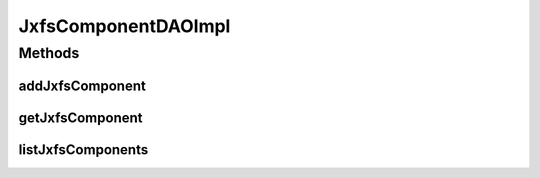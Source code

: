 .. java:import:: java.util List

.. java:import:: org.apache.log4j Logger

.. java:import:: org.springframework.stereotype Repository

.. java:import:: com.ncr ATMMonitoring.pojo.JxfsComponent

JxfsComponentDAOImpl
====================

.. java:package:: com.ncr.ATMMonitoring.dao
   :noindex:

.. java:type:: @Repository public class JxfsComponentDAOImpl extends AbstractGenericDAO<JxfsComponent> implements JxfsComponentDAO

   The Class JxfsComponentDAOImpl. Default implementation of JxfsComponentDAO.

   :author: Jorge López Fernández (lopez.fernandez.jorge@gmail.com)

Methods
-------
addJxfsComponent
^^^^^^^^^^^^^^^^

.. java:method:: @Override public void addJxfsComponent(JxfsComponent jxfsComponent)
   :outertype: JxfsComponentDAOImpl

getJxfsComponent
^^^^^^^^^^^^^^^^

.. java:method:: @Override public JxfsComponent getJxfsComponent(Integer id)
   :outertype: JxfsComponentDAOImpl

listJxfsComponents
^^^^^^^^^^^^^^^^^^

.. java:method:: @Override public List<JxfsComponent> listJxfsComponents()
   :outertype: JxfsComponentDAOImpl

